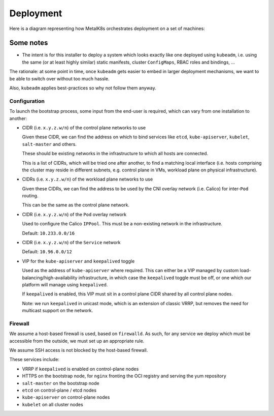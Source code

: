 Deployment
==========

Here is a diagram representing how MetalK8s orchestrates deployment on a set of
machines:

.. uml:: deployment.uml

Some notes
----------

- The intent is for this installer to deploy a system which looks exactly like
  one deployed using ``kubeadm``, i.e. using the same (or at least highly
  similar) static manifests, cluster ``ConfigMaps``, RBAC roles and bindings,
  ...

The rationale: at some point in time, once ``kubeadm`` gets easier to embed in
larger deployment mechanisms, we want to be able to switch over without too
much hassle.

Also, ``kubeadm`` applies best-practices so why not follow them anyway.

Configuration
^^^^^^^^^^^^^

To launch the bootstrap process, some input from the end-user is required,
which can vary from one installation to another:

- CIDR (i.e. ``x.y.z.w/n``) of the control plane networks to use

  Given these CIDR, we can find the address on which to bind services like
  ``etcd``, ``kube-apiserver``, ``kubelet``, ``salt-master`` and others.

  These should be existing networks in the infrastructure to which all hosts
  are connected.

  This is a list of CIDRs, which will be tried one after another, to find a
  matching local interface (i.e. hosts comprising the cluster may reside in
  different subnets, e.g. control plane in VMs, workload plane on physical
  infrastructure).

- CIDRs (i.e. ``x.y.z.w/n``) of the workload plane networks to use

  Given these CIDRs, we can find the address to be used by the CNI overlay
  network (i.e. Calico) for inter-``Pod`` routing.

  This can be the same as the control plane network.

- CIDR (i.e. ``x.y.z.w/n``) of the ``Pod`` overlay network

  Used to configure the Calico ``IPPool``. This must be a non-existing network
  in the infrastructure.

  Default: ``10.233.0.0/16``

- CIDR (i.e. ``x.y.z.w/n``) of the ``Service`` network

  Default: ``10.96.0.0/12``

- VIP for the ``kube-apiserver`` and ``keepalived`` toggle

  Used as the address of ``kube-apiserver`` where required. This can either be
  a VIP managed by custom load-balancing/high-availability infrastructure, in
  which case the ``keepalived`` toggle must be off, or one which our platform
  will manage using ``keepalived``.

  If ``keepalived`` is enabled, this VIP must sit in a control plane CIDR
  shared by all control plane nodes.

  Note: we run ``keepalived`` in unicast mode, which is an extension of classic
  VRRP, but removes the need for multicast support on the network.

Firewall
^^^^^^^^

We assume a host-based firewall is used, based on ``firewalld``. As such, for
any service we deploy which must be accessible from the outside, we must set up
an appropriate rule.

We assume SSH access is not blocked by the host-based firewall.

These services include:

- VRRP if ``keepalived`` is enabled on control-plane nodes
- HTTPS on the bootstrap node, for ``nginx`` fronting the OCI registry and
  serving the yum repository
- ``salt-master`` on the bootstrap node
- ``etcd`` on control-plane / etcd nodes
- ``kube-apiserver`` on control-plane nodes
- ``kubelet`` on all cluster nodes
